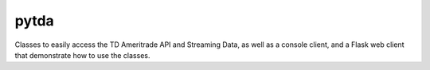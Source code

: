 =====
pytda
=====

Classes to easily access the TD Ameritrade API and Streaming Data, as well as a
console client, and a Flask web client that demonstrate how to use the classes.

